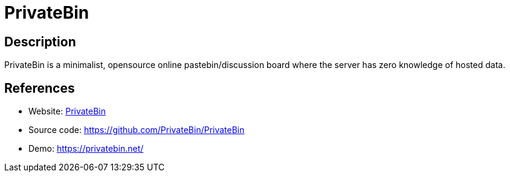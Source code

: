 = PrivateBin

:Name:          PrivateBin
:Language:      PrivateBin
:License:       Zlib
:Topic:         Pastebins
:Category:      
:Subcategory:   

// END-OF-HEADER. DO NOT MODIFY OR DELETE THIS LINE

== Description

PrivateBin is a minimalist, opensource online pastebin/discussion board where the server has zero knowledge of hosted data.

== References

* Website: https://privatebin.info/[PrivateBin]
* Source code: https://github.com/PrivateBin/PrivateBin[https://github.com/PrivateBin/PrivateBin]
* Demo: https://privatebin.net/[https://privatebin.net/]
